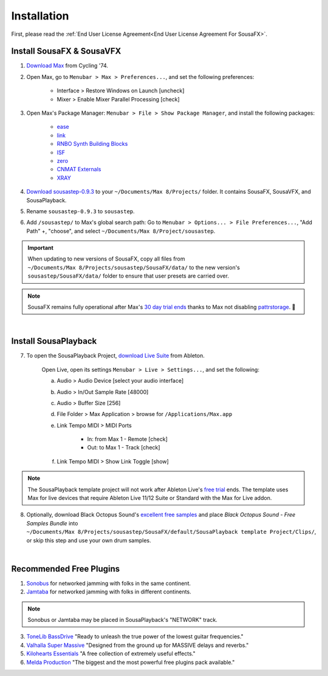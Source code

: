 Installation
============

First, please read the :ref:`End User License Agreement<End User License Agreement For SousaFX>`.

Install SousaFX & SousaVFX
--------------------------

1. `Download Max <https://cycling74.com/downloads>`_ from Cycling '74. 

2. Open Max, go to ``Menubar > Max > Preferences...``, and set the following preferences:

    - Interface > Restore Windows on Launch [uncheck]

    - Mixer > Enable Mixer Parallel Processing [check]

3. Open Max's Package Manager: ``Menubar > File > Show Package Manager``, and install the following packages:

    - `ease <c74max://packagemanager/ease>`_

    - `link <c74max://packagemanager/link>`_

    - `RNBO Synth Building Blocks <c74max://packagemanager/RNBO%20Synth%20Building%20Blocks>`_

    - `ISF <c74max://packagemanager/ISF>`_

    - `zero <c74max://packagemanager/zero>`_

    - `CNMAT Externals <c74max://packagemanager/CNMAT%20Externals>`_

    - `XRAY <c74max://packagemanager/XRAY>`_

4. `Download sousastep-0.9.3 <https://github.com/Sousastep/sousastep/releases/latest>`_ to your ``~/Documents/​Max 8/​Projects/`` folder. It contains SousaFX, SousaVFX, and SousaPlayback.

5. Rename ``sousastep-0.9.3`` to ``sousastep``.

6. Add ``/sousastep/`` to Max's global search path: Go to ``Menubar > Options... > File Preferences...``, "Add Path" +, "choose", and select ``~/Documents/​Max 8/​Project/​sousastep``.

.. important::

    When updating to new versions of SousaFX, 
    copy all files from ``~/Documents/​Max 8/​Projects/​sousastep/​SousaFX/​data/`` 
    to the new version's 
    ``sousastep/​SousaFX/​data/`` 
    folder to ensure that user presets are carried over.

.. note::

    SousaFX remains fully operational after Max's `30 day trial ends <https://support.cycling74.com/hc/en-us/articles/360049995834-Max-8-Max-7-Authorization#link-2>`_ thanks to Max not disabling `pattrstorage <https://docs.cycling74.com/max8/refpages/pattrstorage>`_. 🙏

|

Install SousaPlayback
---------------------

7. To open the SousaPlayback Project, `download Live Suite <https://www.ableton.com/en/trial/>`_ from Ableton.

    Open Live, open its settings ``Menubar > Live > Settings...``, and set the following:

    a. Audio > Audio Device [select your audio interface]

    b. Audio > In/Out Sample Rate [48000]

    c. Audio > Buffer Size [256]

    d. File Folder > Max Application > browse for ``/Applications/Max.app``

    e. Link Tempo MIDI > MIDI Ports

        - In: from Max 1 - Remote [check]

        - Out: to Max 1 - Track [check]

    f. Link Tempo MIDI > Show Link Toggle [show]


.. note::

    The SousaPlayback template project will not work after Ableton Live's `free trial <https://www.ableton.com/en/trial/>`_ ends. The template uses Max for live devices that require Ableton Live 11/12 Suite or Standard with the Max for Live addon.

.. _blackoctopus:

8. Optionally, download Black Octopus Sound's `excellent free samples <https://blackoctopus-sound.com/product/free-1gb-of-black-octopus-samples/>`_ and place `Black Octopus Sound - Free Samples Bundle` into ``~/Documents/​Max 8/​Projects/​sousastep/​SousaFX/​default/​SousaPlayback template Project/​Clips/``, or skip this step and use your own drum samples.

|

Recommended Free Plugins
------------------------

1.  `Sonobus <https://sonobus.net/#download>`_ for networked jamming with folks in the same continent.

2.  `Jamtaba <https://github.com/elieserdejesus/JamTaba/releases>`_ for networked jamming with folks in different continents.

.. note:: 
    
    Sonobus or Jamtaba may be placed in SousaPlayback's "NETWORK" track.

3. `ToneLib BassDrive <https://tonelib.net/tl-bassdrive.html>`_ "Ready to unleash the true power of the lowest guitar frequencies."

4. `Valhalla Super Massive <https://valhalladsp.com/shop/reverb/valhalla-supermassive/>`_ "Designed from the ground up for MASSIVE delays and reverbs."

5.  `Kilohearts Essentials <https://kilohearts.com/products/kilohearts_essentials>`_ "A free collection of extremely useful effects."

6.  `Melda Production <https://www.meldaproduction.com/MFreeFxBundle>`_ "The biggest and the most powerful free plugins pack available."
